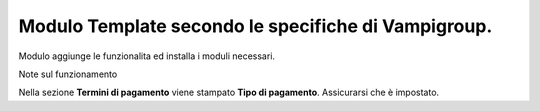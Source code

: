 Modulo Template secondo le specifiche di Vampigroup.
----------------------------------------------------

Modulo aggiunge le funzionalita ed installa i moduli necessari.

Note sul funzionamento

Nella sezione **Termini di pagamento** viene stampato **Tipo di pagamento**.
Assicurarsi che è impostato.